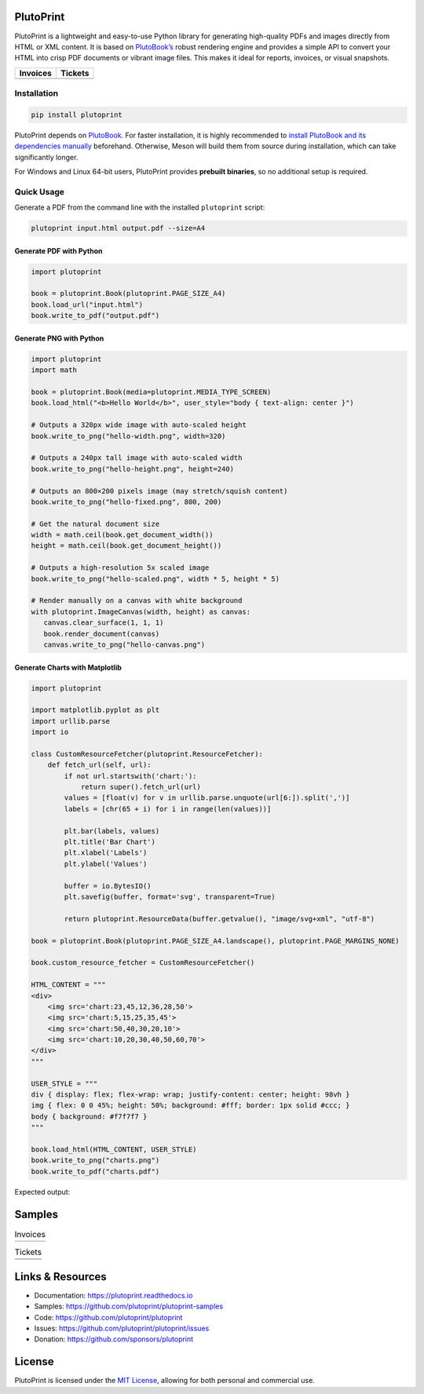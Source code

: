 |build| |docs| |license| |downloads| |pypi| |pyver|

PlutoPrint
==========

PlutoPrint is a lightweight and easy-to-use Python library for generating high-quality PDFs and images directly from HTML or XML content. It is based on `PlutoBook’s <https://github.com/plutoprint/plutobook>`_ robust rendering engine and provides a simple API to convert your HTML into crisp PDF documents or vibrant image files. This makes it ideal for reports, invoices, or visual snapshots.

.. list-table::
   :header-rows: 1

   * - Invoices
     - Tickets
   * - |invoices|
     - |tickets|

Installation
------------

.. code-block:: bash

   pip install plutoprint

PlutoPrint depends on `PlutoBook <https://github.com/plutoprint/plutobook>`_. For faster installation, it is highly recommended to `install PlutoBook and its dependencies manually <https://plutoprint.readthedocs.io/en/latest/getting_started.html>`_ beforehand. Otherwise, Meson will build them from source during installation, which can take significantly longer.

For Windows and Linux 64-bit users, PlutoPrint provides **prebuilt binaries**, so no additional setup is required.

Quick Usage
-----------

Generate a PDF from the command line with the installed ``plutoprint`` script:

.. code-block:: bash

   plutoprint input.html output.pdf --size=A4

Generate PDF with Python
^^^^^^^^^^^^^^^^^^^^^^^^

.. code-block:: python

   import plutoprint

   book = plutoprint.Book(plutoprint.PAGE_SIZE_A4)
   book.load_url("input.html")
   book.write_to_pdf("output.pdf")

Generate PNG with Python
^^^^^^^^^^^^^^^^^^^^^^^^

.. code-block:: python

   import plutoprint
   import math

   book = plutoprint.Book(media=plutoprint.MEDIA_TYPE_SCREEN)
   book.load_html("<b>Hello World</b>", user_style="body { text-align: center }")

   # Outputs a 320px wide image with auto-scaled height
   book.write_to_png("hello-width.png", width=320)

   # Outputs a 240px tall image with auto-scaled width
   book.write_to_png("hello-height.png", height=240)

   # Outputs an 800×200 pixels image (may stretch/squish content)
   book.write_to_png("hello-fixed.png", 800, 200)

   # Get the natural document size
   width = math.ceil(book.get_document_width())
   height = math.ceil(book.get_document_height())

   # Outputs a high-resolution 5x scaled image
   book.write_to_png("hello-scaled.png", width * 5, height * 5)

   # Render manually on a canvas with white background
   with plutoprint.ImageCanvas(width, height) as canvas:
      canvas.clear_surface(1, 1, 1)
      book.render_document(canvas)
      canvas.write_to_png("hello-canvas.png")

Generate Charts with Matplotlib
^^^^^^^^^^^^^^^^^^^^^^^^^^^^^^^

.. code-block:: python

    import plutoprint

    import matplotlib.pyplot as plt
    import urllib.parse
    import io

    class CustomResourceFetcher(plutoprint.ResourceFetcher):
        def fetch_url(self, url):
            if not url.startswith('chart:'):
                return super().fetch_url(url)
            values = [float(v) for v in urllib.parse.unquote(url[6:]).split(',')]
            labels = [chr(65 + i) for i in range(len(values))]

            plt.bar(labels, values)
            plt.title('Bar Chart')
            plt.xlabel('Labels')
            plt.ylabel('Values')

            buffer = io.BytesIO()
            plt.savefig(buffer, format='svg', transparent=True)

            return plutoprint.ResourceData(buffer.getvalue(), "image/svg+xml", "utf-8")

    book = plutoprint.Book(plutoprint.PAGE_SIZE_A4.landscape(), plutoprint.PAGE_MARGINS_NONE)

    book.custom_resource_fetcher = CustomResourceFetcher()

    HTML_CONTENT = """
    <div>
        <img src='chart:23,45,12,36,28,50'>
        <img src='chart:5,15,25,35,45'>
        <img src='chart:50,40,30,20,10'>
        <img src='chart:10,20,30,40,50,60,70'>
    </div>
    """

    USER_STYLE = """
    div { display: flex; flex-wrap: wrap; justify-content: center; height: 98vh }
    img { flex: 0 0 45%; height: 50%; background: #fff; border: 1px solid #ccc; }
    body { background: #f7f7f7 }
    """

    book.load_html(HTML_CONTENT, USER_STYLE)
    book.write_to_png("charts.png")
    book.write_to_pdf("charts.pdf")

Expected output:

.. image:: https://raw.githubusercontent.com/plutoprint/plutoprint-samples/main/charts.png
   :alt: Charts

Samples
=======

.. list-table:: Invoices

   * - .. image:: https://raw.githubusercontent.com/plutoprint/plutoprint-samples/main/images/invoice-1.png
          :alt: Invoice 1
     - .. image:: https://raw.githubusercontent.com/plutoprint/plutoprint-samples/main/images/invoice-2.png
          :alt: Invoice 2
     - .. image:: https://raw.githubusercontent.com/plutoprint/plutoprint-samples/main/images/invoice-3.png
          :alt: Invoice 3

.. list-table:: Tickets

   * - .. image:: https://raw.githubusercontent.com/plutoprint/plutoprint-samples/main/images/ticket-1.png
          :alt: Ticket 1
     - .. image:: https://raw.githubusercontent.com/plutoprint/plutoprint-samples/main/images/ticket-2.png
          :alt: Ticket 2
   * - .. image:: https://raw.githubusercontent.com/plutoprint/plutoprint-samples/main/images/ticket-3.png
          :alt: Ticket 3
     - .. image:: https://raw.githubusercontent.com/plutoprint/plutoprint-samples/main/images/ticket-4.png
          :alt: Ticket 4

Links & Resources
=================

- Documentation: https://plutoprint.readthedocs.io
- Samples: https://github.com/plutoprint/plutoprint-samples
- Code: https://github.com/plutoprint/plutoprint
- Issues: https://github.com/plutoprint/plutoprint/issues
- Donation: https://github.com/sponsors/plutoprint

License
=======

PlutoPrint is licensed under the `MIT License <https://github.com/plutoprint/plutoprint/blob/main/LICENSE>`_, allowing for both personal and commercial use.

.. |build| image:: https://img.shields.io/github/actions/workflow/status/plutoprint/plutoprint/main.yml
   :target: https://github.com/plutoprint/plutoprint/actions
.. |docs| image:: https://img.shields.io/readthedocs/plutoprint
   :target: https://plutoprint.readthedocs.io
.. |license| image:: https://img.shields.io/pypi/l/plutoprint
   :target: https://github.com/plutoprint/plutoprint/blob/main/LICENSE
.. |downloads| image:: https://img.shields.io/pypi/dm/plutoprint
.. |pypi| image:: https://img.shields.io/pypi/v/plutoprint
   :target: https://pypi.org/project/plutoprint
.. |pyver| image:: https://img.shields.io/pypi/pyversions/plutoprint
.. |invoices| image:: https://raw.githubusercontent.com/plutoprint/plutoprint-samples/main/images/invoices.png
   :alt: Invoices
.. |tickets| image:: https://raw.githubusercontent.com/plutoprint/plutoprint-samples/main/images/tickets.jpg
   :alt: Tickets
